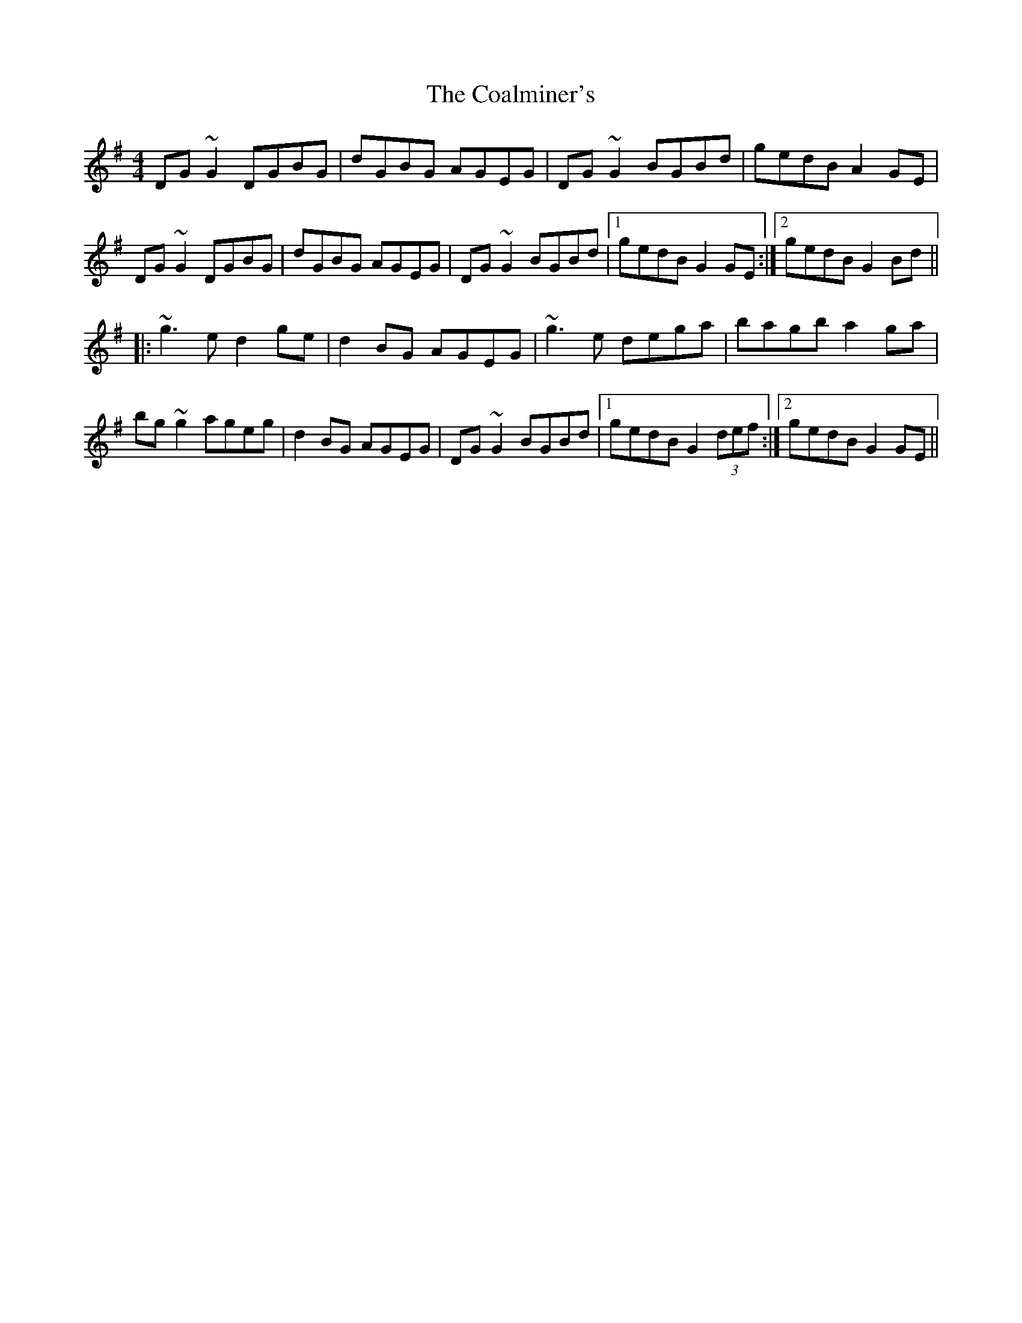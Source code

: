 X: 7493
T: Coalminer's, The
R: reel
M: 4/4
K: Gmajor
DG~G2 DGBG|dGBG AGEG|DG~G2 BGBd|gedB A2GE|
DG~G2 DGBG|dGBG AGEG|DG~G2 BGBd|1 gedB G2GE:|2 gedB G2 Bd||
|:~g3e d2ge|d2BG AGEG|~g3e dega|bagb a2ga|
bg~g2 ageg|d2BG AGEG|DG~G2 BGBd|1 gedB G2 (3def:|2 gedB G2GE||

